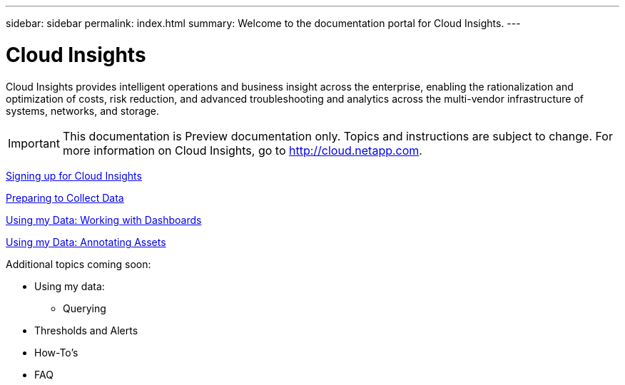 ---
sidebar: sidebar
permalink: index.html
summary: Welcome to the documentation portal for Cloud Insights.
---

= Cloud Insights

:toc: macro
:hardbreaks:
:toclevels: 2
:nofooter:
:icons: font
:linkattrs:
:imagesdir: ./media/
:keywords: OnCommand, Insight, documentation, help

Cloud Insights provides intelligent operations and business insight across the enterprise, enabling the rationalization and optimization of costs, risk reduction, and advanced troubleshooting and analytics across the multi-vendor infrastructure of systems, networks, and storage.

IMPORTANT: This documentation is Preview documentation only. Topics and instructions are subject to change. For more information on Cloud Insights, go to http://cloud.netapp.com.

link:task_cloud_insights_onboarding_1.html[Signing up for Cloud Insights]

link:task_getting_started_with_cloud_insights.html[Preparing to Collect Data]

link:concept_dashboards_overview.html[Using my Data: Working with Dashboards]

link:task_create_annotation.html[Using my Data: Annotating Assets] 


Additional topics coming soon:

* Using my data:
** Querying
* Thresholds and Alerts
* How-To's
* FAQ
